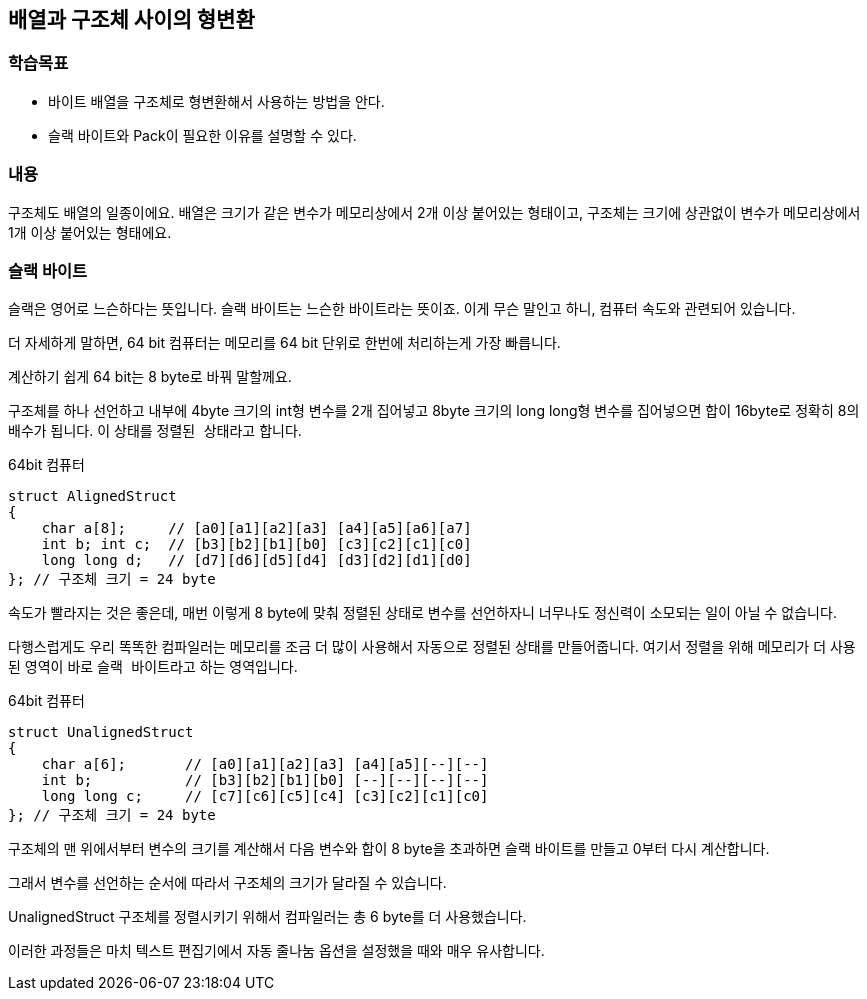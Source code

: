 == 배열과 구조체 사이의 형변환

=== 학습목표
* 바이트 배열을 구조체로 형변환해서 사용하는 방법을 안다.
* 슬랙 바이트와 Pack이 필요한 이유를 설명할 수 있다.

=== 내용
구조체도 배열의 일종이에요. 
배열은 크기가 같은 변수가 메모리상에서 2개 이상 붙어있는 형태이고,
구조체는 크기에 상관없이 변수가 메모리상에서 1개 이상 붙어있는 형태에요.




=== 슬랙 바이트

슬랙은 영어로 느슨하다는 뜻입니다. 슬랙 바이트는 느슨한 바이트라는 뜻이죠. 이게 무슨 말인고 하니, 컴퓨터 속도와 관련되어 있습니다.

더 자세하게 말하면, 64 bit 컴퓨터는 메모리를 64 bit 단위로 한번에 처리하는게 가장 빠릅니다.

계산하기 쉽게 64 bit는 8 byte로 바꿔 말할께요.

구조체를 하나 선언하고 내부에 4byte 크기의 int형 변수를 2개 집어넣고 8byte 크기의 long long형 변수를 집어넣으면 합이 16byte로 정확히 8의 배수가 됩니다.
이 상태를 ``정렬된 상태``라고 합니다.


.64bit 컴퓨터
[source,c++]
----
struct AlignedStruct
{
    char a[8];     // [a0][a1][a2][a3] [a4][a5][a6][a7]
    int b; int c;  // [b3][b2][b1][b0] [c3][c2][c1][c0]
    long long d;   // [d7][d6][d5][d4] [d3][d2][d1][d0]
}; // 구조체 크기 = 24 byte
----


속도가 빨라지는 것은 좋은데, 매번 이렇게 8 byte에 맞춰 정렬된 상태로 변수를 선언하자니 너무나도 정신력이 소모되는 일이 아닐 수 없습니다.

다행스럽게도 우리 똑똑한 컴파일러는 메모리를 조금 더 많이 사용해서 자동으로 정렬된 상태를 만들어줍니다.
여기서 ``정렬``을 위해 메모리가 더 사용된 영역이 바로 ``슬랙 바이트``라고 하는 영역입니다.

.64bit 컴퓨터
[source,c++]
----
struct UnalignedStruct
{
    char a[6];       // [a0][a1][a2][a3] [a4][a5][--][--]
    int b;           // [b3][b2][b1][b0] [--][--][--][--]
    long long c;     // [c7][c6][c5][c4] [c3][c2][c1][c0]
}; // 구조체 크기 = 24 byte
----

구조체의 맨 위에서부터 변수의 크기를 계산해서 다음 변수와 합이 8 byte을 초과하면 슬랙 바이트를 만들고 0부터 다시 계산합니다.

그래서 변수를 선언하는 순서에 따라서 구조체의 크기가 달라질 수 있습니다.

UnalignedStruct 구조체를 정렬시키기 위해서 컴파일러는 총 6 byte를 더 사용했습니다.

이러한 과정들은 마치 텍스트 편집기에서 자동 줄나눔 옵션을 설정했을 때와 매우 유사합니다.

